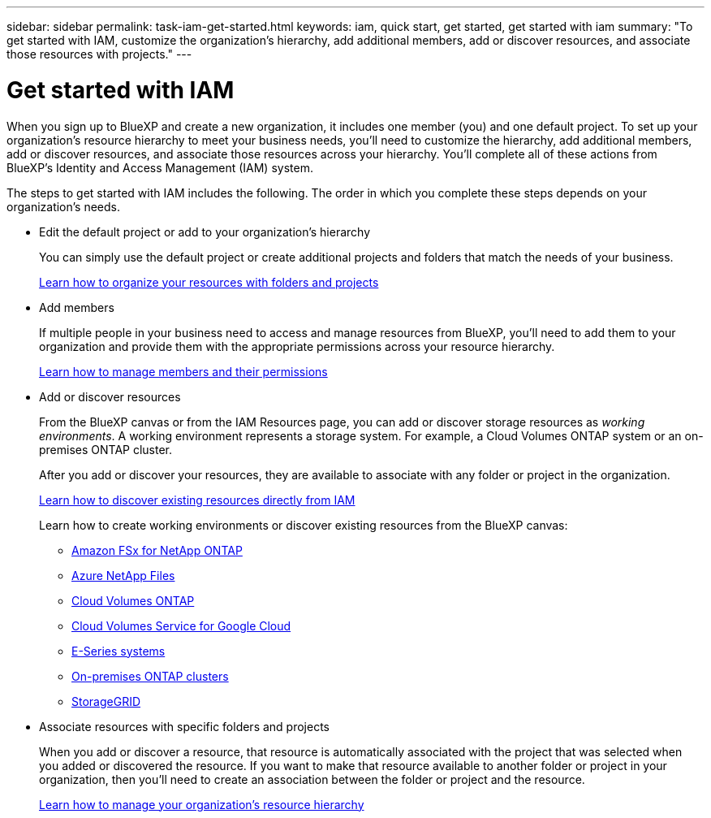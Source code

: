 ---
sidebar: sidebar
permalink: task-iam-get-started.html
keywords: iam, quick start, get started, get started with iam
summary: "To get started with IAM, customize the organization’s hierarchy, add additional members, add or discover resources, and associate those resources with projects."
---

= Get started with IAM
:hardbreaks:
:nofooter:
:icons: font
:linkattrs:
:imagesdir: ./media/

[.lead]
When you sign up to BlueXP and create a new organization, it includes one member (you) and one default project. To set up your organization's resource hierarchy to meet your business needs, you'll need to customize the hierarchy, add additional members, add or discover resources, and associate those resources across your hierarchy. You'll complete all of these actions from BlueXP's Identity and Access Management (IAM) system.

The steps to get started with IAM includes the following. The order in which you complete these steps depends on your organization's needs.

* Edit the default project or add to your organization's hierarchy
+
You can simply use the default project or create additional projects and folders that match the needs of your business.
+
link:task-iam-manage-folders-projects.html[Learn how to organize your resources with folders and projects]

* Add members
+
If multiple people in your business need to access and manage resources from BlueXP, you'll need to add them to your organization and provide them with the appropriate permissions across your resource hierarchy. 
+
link:task-iam-manage-members-permissions.html[Learn how to manage members and their permissions]

* Add or discover resources
+
From the BlueXP canvas or from the IAM Resources page, you can add or discover storage resources as _working environments_. A working environment represents a storage system. For example, a Cloud Volumes ONTAP system or an on-premises ONTAP cluster.
+
After you add or discover your resources, they are available to associate with any folder or project in the organization.
+
link:task-iam-manage-resources.html#discover-resources[Learn how to discover existing resources directly from IAM]
+
Learn how to create working environments or discover existing resources from the BlueXP canvas:
+
** https://docs.netapp.com/us-en/bluexp-fsx-ontap/index.html[Amazon FSx for NetApp ONTAP^]
** https://docs.netapp.com/us-en/bluexp-azure-netapp-files/index.html[Azure NetApp Files^]
** https://docs.netapp.com/us-en/bluexp-cloud-volumes-ontap/index.html[Cloud Volumes ONTAP^]
** https://docs.netapp.com/us-en/bluexp-cloud-volumes-service-gcp/index.html[Cloud Volumes Service for Google Cloud^]
** https://docs.netapp.com/us-en/bluexp-e-series/index.html[E-Series systems^]
** https://docs.netapp.com/us-en/bluexp-ontap-onprem/index.html[On-premises ONTAP clusters^]
** https://docs.netapp.com/us-en/bluexp-storagegrid/index.html[StorageGRID^]

* Associate resources with specific folders and projects
+
When you add or discover a resource, that resource is automatically associated with the project that was selected when you added or discovered the resource. If you want to make that resource available to another folder or project in your organization, then you'll need to create an association between the folder or project and the resource.
+
link:task-iam-manage-resources.html[Learn how to manage your organization's resource hierarchy]